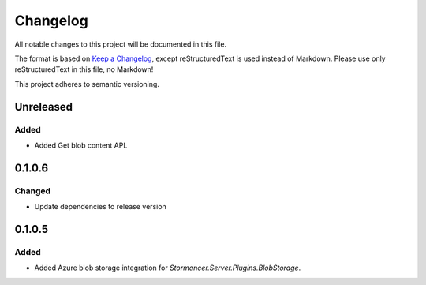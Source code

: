 =========
Changelog
=========

All notable changes to this project will be documented in this file.

The format is based on `Keep a Changelog <https://keepachangelog.com/en/1.0.0/>`_, except reStructuredText is used instead of Markdown.
Please use only reStructuredText in this file, no Markdown!

This project adheres to semantic versioning.

Unreleased
----------
Added
*****
- Added Get blob content API.

0.1.0.6
----------
Changed
*******
- Update dependencies to release version

0.1.0.5
----------
Added
*****
- Added Azure blob storage integration for `Stormancer.Server.Plugins.BlobStorage`.
